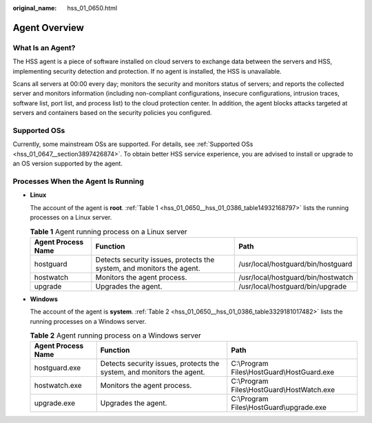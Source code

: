 :original_name: hss_01_0650.html

.. _hss_01_0650:

Agent Overview
==============

What Is an Agent?
-----------------

The HSS agent is a piece of software installed on cloud servers to exchange data between the servers and HSS, implementing security detection and protection. If no agent is installed, the HSS is unavailable.

Scans all servers at 00:00 every day; monitors the security and monitors status of servers; and reports the collected server and monitors information (including non-compliant configurations, insecure configurations, intrusion traces, software list, port list, and process list) to the cloud protection center. In addition, the agent blocks attacks targeted at servers and containers based on the security policies you configured.

Supported OSs
-------------

Currently, some mainstream OSs are supported. For details, see :ref:`Supported OSs <hss_01_0647__section3897426874>`. To obtain better HSS service experience, you are advised to install or upgrade to an OS version supported by the agent.

Processes When the Agent Is Running
-----------------------------------

-  **Linux**

   The account of the agent is **root**. :ref:`Table 1 <hss_01_0650__hss_01_0386_table14932168797>` lists the running processes on a Linux server.

   .. _hss_01_0650__hss_01_0386_table14932168797:

   .. table:: **Table 1** Agent running process on a Linux server

      +--------------------+-----------------------------------------------------------------------+------------------------------------+
      | Agent Process Name | Function                                                              | Path                               |
      +====================+=======================================================================+====================================+
      | hostguard          | Detects security issues, protects the system, and monitors the agent. | /usr/local/hostguard/bin/hostguard |
      +--------------------+-----------------------------------------------------------------------+------------------------------------+
      | hostwatch          | Monitors the agent process.                                           | /usr/local/hostguard/bin/hostwatch |
      +--------------------+-----------------------------------------------------------------------+------------------------------------+
      | upgrade            | Upgrades the agent.                                                   | /usr/local/hostguard/bin/upgrade   |
      +--------------------+-----------------------------------------------------------------------+------------------------------------+

-  **Windows**

   The account of the agent is **system**. :ref:`Table 2 <hss_01_0650__hss_01_0386_table3329181017482>` lists the running processes on a Windows server.

   .. _hss_01_0650__hss_01_0386_table3329181017482:

   .. table:: **Table 2** Agent running process on a Windows server

      +--------------------+-----------------------------------------------------------------------+---------------------------------------------+
      | Agent Process Name | Function                                                              | Path                                        |
      +====================+=======================================================================+=============================================+
      | hostguard.exe      | Detects security issues, protects the system, and monitors the agent. | C:\\Program Files\\HostGuard\\HostGuard.exe |
      +--------------------+-----------------------------------------------------------------------+---------------------------------------------+
      | hostwatch.exe      | Monitors the agent process.                                           | C:\\Program Files\\HostGuard\\HostWatch.exe |
      +--------------------+-----------------------------------------------------------------------+---------------------------------------------+
      | upgrade.exe        | Upgrades the agent.                                                   | C:\\Program Files\\HostGuard\\upgrade.exe   |
      +--------------------+-----------------------------------------------------------------------+---------------------------------------------+
